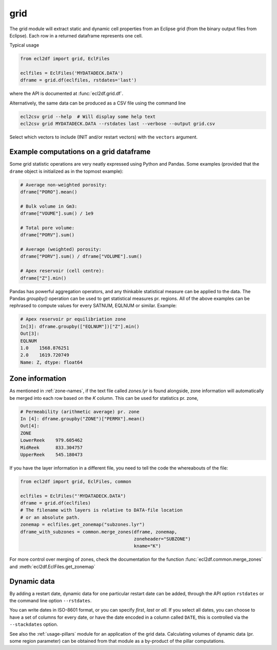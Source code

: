 grid
----

The grid module will extract static and dynamic cell properties from
an Eclipse grid (from the binary output files from Eclipse). Each row
in a returned dataframe represents one cell.

Typical usage

.. code-block:: python

   from ecl2df import grid, EclFiles

   eclfiles = EclFiles('MYDATADECK.DATA')
   dframe = grid.df(eclfiles, rstdates='last')

where the API is documented at :func:`ecl2df.grid.df`.

..
   eclfiles = EclFiles('tests/data/reek/eclipse/model/2_R001_REEK-0.DATA')
   grid.df(eclfiles).sample(10).to_csv('docs/usage/grid.csv', float_format="%.2f", index=False)

.. csv-table:: Example grid table
   :file: grid.csv
   :header-rows: 1


Alternatively, the same data can be produced as a CSV file using the command line

.. code-block:: console

  ecl2csv grid --help  # Will display some help text
  ecl2csv grid MYDATADECK.DATA --rstdates last --verbose --output grid.csv


Select which vectors to include (INIT and/or restart vectors) with the
``vectors`` argument.

Example computations on a grid dataframe
^^^^^^^^^^^^^^^^^^^^^^^^^^^^^^^^^^^^^^^^

Some grid statistic operations are very neatly expressed using Python and
Pandas. Some examples (provided that the ``drame`` object is initialized as in
the topmost example):

.. code-block:: python

   # Average non-weighted porosity:
   dframe["PORO"].mean()

   # Bulk volume in Gm3:
   dframe["VOUME"].sum() / 1e9

   # Total pore volume:
   dframe["PORV"].sum()

   # Average (weighted) porosity:
   dframe["PORV"].sum() / dframe["VOLUME"].sum()

   # Apex reservoir (cell centre):
   dframe["Z"].min()


Pandas has powerful aggregation operators, and any thinkable statistical measure
can be applied to the data. The Pandas `groupby()` operation can be used to get
statistical measures pr. regions. All of the above examples can be rephrased to
compute values for every SATNUM, EQLNUM or similar. Example:

.. code-block:: python

   # Apex reservoir pr equilibriation zone
   In[3]: dframe.groupby(["EQLNUM"])["Z"].min()
   Out[3]:
   EQLNUM
   1.0    1568.876251
   2.0    1619.720749
   Name: Z, dtype: float64

Zone information
^^^^^^^^^^^^^^^^

As mentioned in :ref:`zone-names`, if the text file called `zones.lyr` is found
alongside, zone information will automatically be merged into each row based on the `K`
column. This can be used for statistics pr. zone,

.. code-block:: python

   # Permeability (arithmetic average) pr. zone
   In [4]: dframe.groupby("ZONE")["PERMX"].mean()
   Out[4]:
   ZONE
   LowerReek    979.605462
   MidReek      833.304757
   UpperReek    545.180473

If you have the layer information in a different file, you need to tell the code
the whereabouts of the file:

.. code-block:: python

   from ecl2df import grid, EclFiles, common

   eclfiles = EclFiles("'MYDATADECK.DATA")
   dframe = grid.df(eclfiles)
   # The filename with layers is relative to DATA-file location
   # or an absolute path.
   zonemap = eclfiles.get_zonemap("subzones.lyr")
   dframe_with_subzones = common.merge_zones(dframe, zonemap,
                                             zoneheader="SUBZONE")
                                             kname="K")

For more control over merging of zones, check the documentation for
the function :func:`ecl2df.common.merge_zones` and
:meth:`ecl2df.EclFiles.get_zonemap`

Dynamic data
^^^^^^^^^^^^

By adding a restart date, dynamic data for one particular restart date can be
added, through the API option ``rstdates`` or the command line option
``--rstdates``.

You can write dates in ISO-8601 format, or you can specify *first*, *last* or
*all*.  If you select all dates, you can choose to have a set of columns for
every date, or have the date encoded in a column called ``DATE``, this is
controlled via the ``--stackdates`` option.

See also the :ref:`usage-pillars` module for an application of the grid data.
Calculating volumes of dynamic data (pr. some region parameter) can be obtained
from that module as a by-product of the pillar computations.

